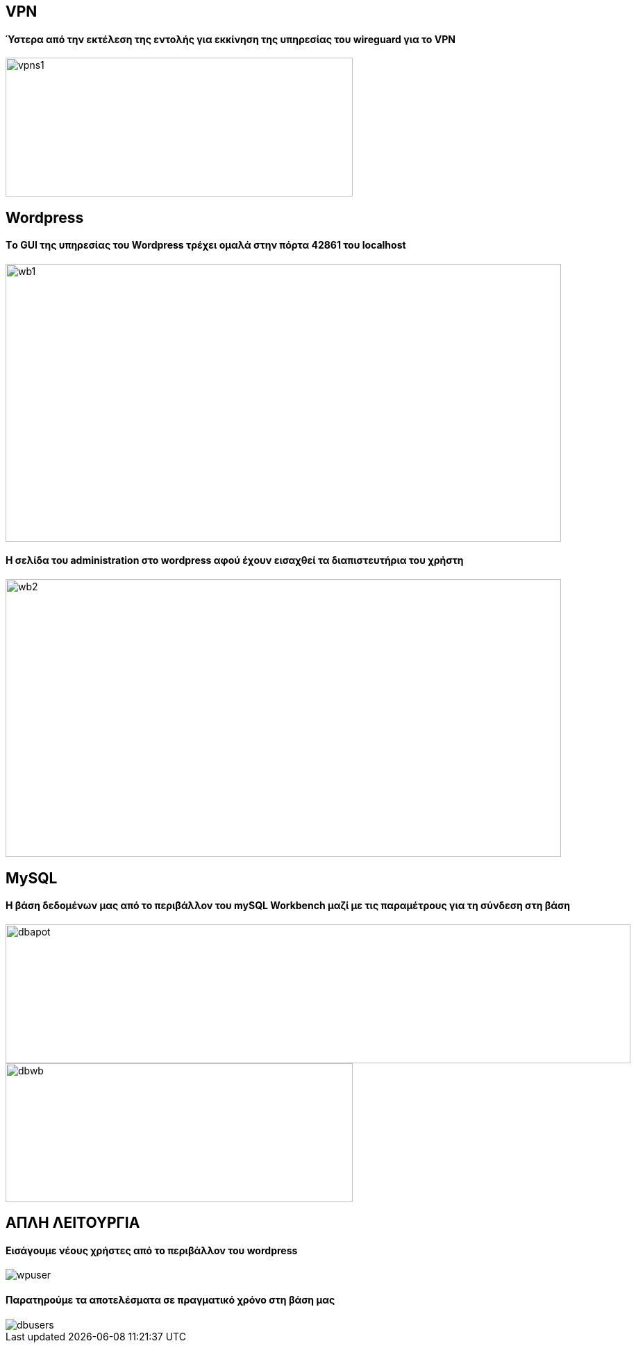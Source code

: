 
VPN
----
Ύστερα από την εκτέλεση της εντολής για εκκίνηση της υπηρεσίας του wireguard για το VPN
^^^^^^^^^^^^^^^^^^^^^^^^^^^^^^^^^^^^^^^^^^^^^^^^^^^^^^^^^^^^^^^^^^^^^^^^^^^^^^^^^^^^^^^^
image::/images/vpns1.png[,500,200]
  
Wordpress
---------
Tο GUI της υπηρεσίας του Wordpress τρέχει ομαλά στην πόρτα 42861 του localhost + 
^^^^^^^^^^^^^^^^^^^^^^^^^^^^^^^^^^^^^^^^^^^^^^^^^^^^^^^^^^^^^^^^^^^^^^^^^^^^^^^
image::/images/wb1.png[,800,400]

H σελίδα του administration στο wordpress αφού έχουν εισαχθεί τα διαπιστευτήρια του χρήστη
^^^^^^^^^^^^^^^^^^^^^^^^^^^^^^^^^^^^^^^^^^^^^^^^^^^^^^^^^^^^^^^^^^^^^^^^^^^^^^^^^^^^^^^^^^
image::/images/wb2.png[,800,400]

MySQL
-----
Η βάση δεδομένων μας από το περιβάλλον του mySQL Workbench μαζί με τις παραμέτρους για τη σύνδεση στη βάση  
^^^^^^^^^^^^^^^^^^^^^^^^^^^^^^^^^^^^^^^^^^^^^^^^^^^^^^^^^^^^^^^^^^^^^^^^^^^^^^^^^^^^^^^^^^^^^^^^^^^^^^^^^^
image::/images/dbapot.png[,900,200]  
image::/images/dbwb.png[,500,200] 

ΑΠΛΗ ΛΕΙΤΟΥΡΓΙΑ 
----------------
Εισάγουμε νέους χρήστες από το περιβάλλον του wordpress
^^^^^^^^^^^^^^^^^^^^^^^^^^^^^^^^^^^^^^^^^^^^^^^^^^^^^^^
image::/images/wpuser.png[] 

Παρατηρούμε τα αποτελέσματα σε πραγματικό χρόνο στη βάση μας
^^^^^^^^^^^^^^^^^^^^^^^^^^^^^^^^^^^^^^^^^^^^^^^^^^^^^^^^^^^^
image::/images/dbusers.png[]



